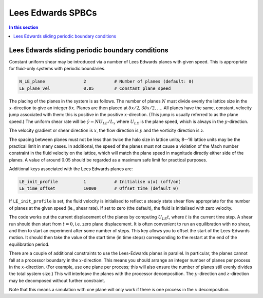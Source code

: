 
Lees Edwards SPBCs
------------------

.. contents:: In this section
   :depth: 1
   :local:
   :backlinks: none

Lees Edwards sliding periodic boundary conditions
^^^^^^^^^^^^^^^^^^^^^^^^^^^^^^^^^^^^^^^^^^^^^^^^^

Constant uniform shear may be introduced via a number of Lees Edwards
planes with given speed. This is appropriate for fluid-only
systems with periodic boundaries.

.. code-block:: none

  N_LE_plane               2           # Number of planes (default: 0)
  LE_plane_vel             0.05        # Constant plane speed

The placing of the planes in the system is as follows.
The number of planes :math:`N` must
divide evenly the lattice size in the :math:`x`-direction to give an integer
:math:`\delta x`. Planes are then placed at
:math:`\delta x / 2, 3\delta x/2, \ldots`.
All planes have the same, constant, velocity jump associated with them:
this is positive in the positive :math:`x`-direction. (This jump is usually
referred to as the plane speed.) The uniform shear rate
will be :math:`\dot{\gamma} = N U_{LE} / L_x` where :math:`U_{LE}`
is the plane speed, which is always in the :math:`y`-direction.

The velocity gradient or shear direction is :math:`x`, the flow
direction is :math:`y` and the vorticity direction is :math:`z`.

The spacing between planes must not be less than twice the halo size
in lattice units; 8--16 lattice units may be the practical limit in
many cases. In additional, the speed of the planes must not cause a
violation of the
Mach number constraint in the fluid velocity on the lattice, which
will match the plane speed in magnitude directly either side of the
planes. A value of around 0.05 should be regarded as a maximum safe
limit for practical purposes.

Additional keys associated with the Lees Edwards planes are:

.. code-block:: none

  LE_init_profile          1           # Initialise u(x) (off/on)
  LE_time_offset           10000       # Offset time (default 0)

If ``LE_init_profile`` is set, the fluid velocity is initialised
to reflect a steady state shear flow appropriate for the number of
planes at the given speed (ie., shear rate). If set to zero (the default),
the fluid is initialised with zero velocity.

The code works out the current displacement of the planes by computing
:math:`U_{LE} t`, where :math:`t` is the current time step. A shear run
should then
start from :math:`t = 0`, i.e. zero plane displacement.
It is often convenient to run an equilibration with no shear, and
then to start an experiment after some number of steps. This
key allows you to offset the start of the Lees-Edwards motion.
It should then take the value of the start time (in time steps)
corresponding to the restart at the end of the equilibration
period.

There are a couple of additional constraints to use the Lees-Edwards
planes in parallel. In particular, the planes cannot fall at a
processor boundary in the :math:`x`-direction. This means you should
arrange an integer number of planes per process in the :math:`x`-direction.
(For example, use one plane per process; this will also ensure the number
of planes
still evenly divides the total system size.)
This will interleave the planes with the processor decomposition.
The :math:`y`-direction and :math:`z`-direction may be decomposed without
further constraint.

Note that this means a simulation with one plane will only work
if there is one process in the :math:`x` decomposition.
